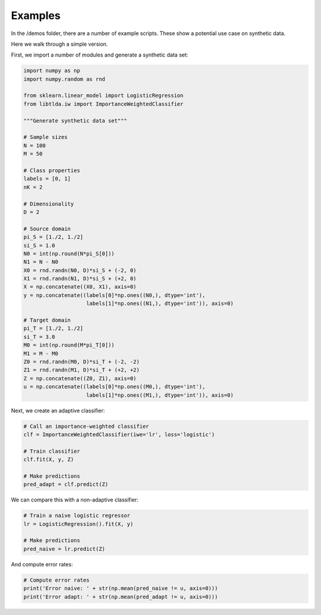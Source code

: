 ********
Examples
********

In the /demos folder, there are a number of example scripts. These show a potential use case on synthetic data.

Here we walk through a simple version.

First, we import a number of modules and generate a synthetic data set:

.. code-block:: python

    import numpy as np
    import numpy.random as rnd
    
    from sklearn.linear_model import LogisticRegression
    from libtlda.iw import ImportanceWeightedClassifier

    """Generate synthetic data set"""

    # Sample sizes
    N = 100
    M = 50

    # Class properties
    labels = [0, 1]
    nK = 2

    # Dimensionality
    D = 2

    # Source domain
    pi_S = [1./2, 1./2]
    si_S = 1.0
    N0 = int(np.round(N*pi_S[0]))
    N1 = N - N0
    X0 = rnd.randn(N0, D)*si_S + (-2, 0)
    X1 = rnd.randn(N1, D)*si_S + (+2, 0)
    X = np.concatenate((X0, X1), axis=0)
    y = np.concatenate((labels[0]*np.ones((N0,), dtype='int'),
                        labels[1]*np.ones((N1,), dtype='int')), axis=0)

    # Target domain
    pi_T = [1./2, 1./2]
    si_T = 3.0
    M0 = int(np.round(M*pi_T[0]))
    M1 = M - M0
    Z0 = rnd.randn(M0, D)*si_T + (-2, -2)
    Z1 = rnd.randn(M1, D)*si_T + (+2, +2)
    Z = np.concatenate((Z0, Z1), axis=0)
    u = np.concatenate((labels[0]*np.ones((M0,), dtype='int'),
                        labels[1]*np.ones((M1,), dtype='int')), axis=0)


Next, we create an adaptive classifier:

.. code-block:: python

    # Call an importance-weighted classifier
    clf = ImportanceWeightedClassifier(iwe='lr', loss='logistic')

    # Train classifier
    clf.fit(X, y, Z)

    # Make predictions
    pred_adapt = clf.predict(Z)

We can compare this with a non-adaptive classifier:

.. code-block:: python

    # Train a naive logistic regressor
    lr = LogisticRegression().fit(X, y)

    # Make predictions
    pred_naive = lr.predict(Z)

And compute error rates:

.. code-block:: python

    # Compute error rates
    print('Error naive: ' + str(np.mean(pred_naive != u, axis=0)))
    print('Error adapt: ' + str(np.mean(pred_adapt != u, axis=0)))